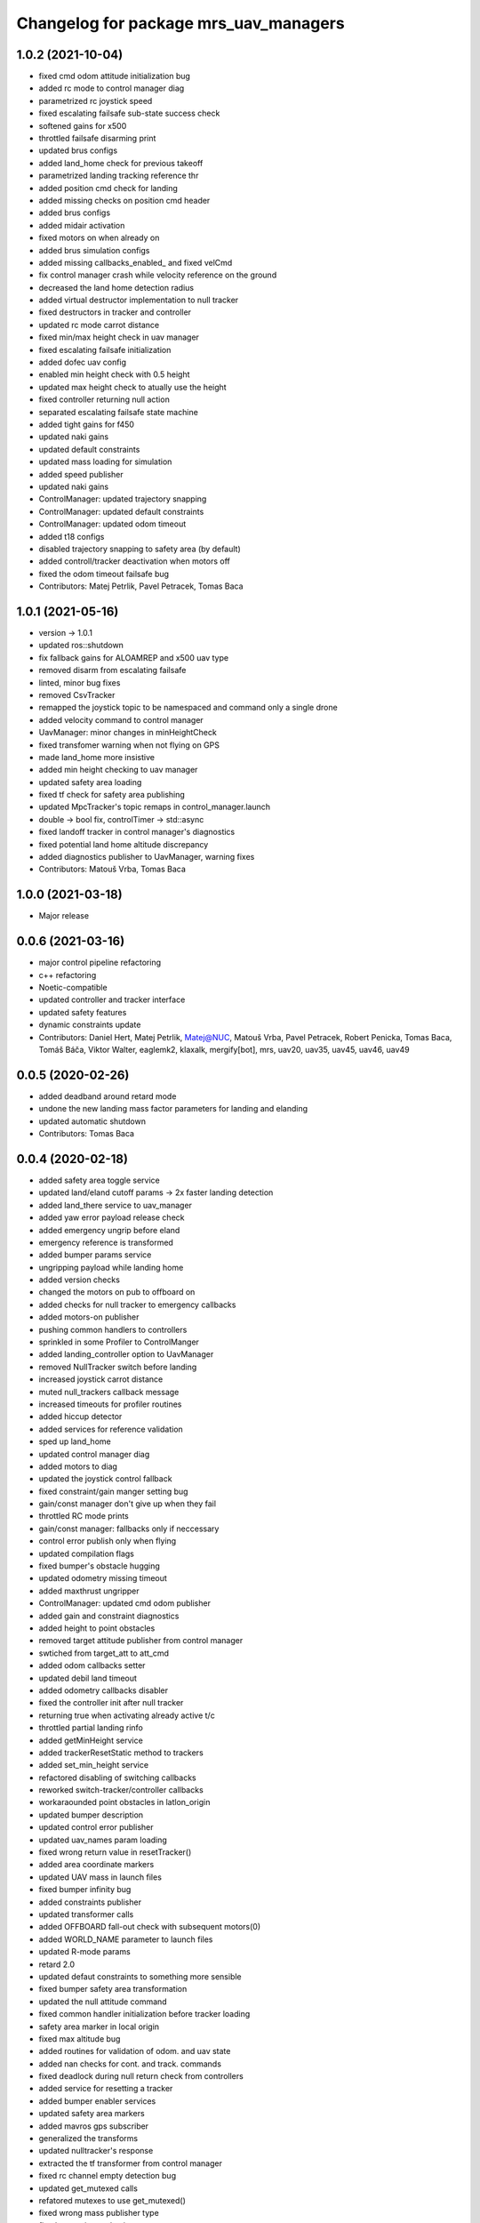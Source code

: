 ^^^^^^^^^^^^^^^^^^^^^^^^^^^^^^^^^^^^^^
Changelog for package mrs_uav_managers
^^^^^^^^^^^^^^^^^^^^^^^^^^^^^^^^^^^^^^

1.0.2 (2021-10-04)
------------------
* fixed cmd odom attitude initialization bug
* added rc mode to control manager diag
* parametrized rc joystick speed
* fixed escalating failsafe sub-state success check
* softened gains for x500
* throttled failsafe disarming print
* updated brus configs
* added land_home check for previous takeoff
* parametrized landing tracking reference thr
* added position cmd check for landing
* added missing checks on position cmd header
* added brus configs
* added midair activation
* fixed motors on when already on
* added brus simulation configs
* added missing callbacks_enabled\_ and fixed velCmd
* fix control manager crash while velocity reference on the ground
* decreased the land home detection radius
* added virtual destructor implementation to null tracker
* fixed destructors in tracker and controller
* updated rc mode carrot distance
* fixed min/max height check in uav manager
* fixed escalating failsafe initialization
* added dofec uav config
* enabled min height check with 0.5 height
* updated max height check to atually use the height
* fixed controller returning null action
* separated escalating failsafe state machine
* added tight gains for f450
* updated naki gains
* updated default constraints
* updated mass loading for simulation
* added speed publisher
* updated naki gains
* ControlManager: updated trajectory snapping
* ControlManager: updated default constraints
* ControlManager: updated odom timeout
* added t18 configs
* disabled trajectory snapping to safety area (by default)
* added controll/tracker deactivation when motors off
* fixed the odom timeout failsafe bug
* Contributors: Matej Petrlik, Pavel Petracek, Tomas Baca

1.0.1 (2021-05-16)
------------------
* version -> 1.0.1
* updated ros::shutdown
* fix fallback gains for ALOAMREP and x500 uav type
* removed disarm from escalating failsafe
* linted, minor bug fixes
* removed CsvTracker
* remapped the joystick topic to be namespaced and command only a single drone
* added velocity command to control manager
* UavManager: minor changes in minHeightCheck
* fixed transfomer warning when not flying on GPS
* made land_home more insistive
* added min height checking to uav manager
* updated safety area loading
* fixed tf check for safety area publishing
* updated MpcTracker's topic remaps in control_manager.launch
* double -> bool fix, controlTimer -> std::async
* fixed landoff tracker in control manager's diagnostics
* fixed potential land home altitude discrepancy
* added diagnostics publisher to UavManager, warning fixes
* Contributors: Matouš Vrba, Tomas Baca

1.0.0 (2021-03-18)
------------------
* Major release

0.0.6 (2021-03-16)
------------------
* major control pipeline refactoring
* c++ refactoring
* Noetic-compatible
* updated controller and tracker interface
* updated safety features
* dynamic constraints update
* Contributors: Daniel Hert, Matej Petrlik, Matej@NUC, Matouš Vrba, Pavel Petracek, Robert Penicka, Tomas Baca, Tomáš Báča, Viktor Walter, eaglemk2, klaxalk, mergify[bot], mrs, uav20, uav35, uav45, uav46, uav49

0.0.5 (2020-02-26)
------------------
* added deadband around retard mode
* undone the new landing mass factor parameters for landing and elanding
* updated automatic shutdown
* Contributors: Tomas Baca

0.0.4 (2020-02-18)
------------------
* added safety area toggle service
* updated land/eland cutoff params -> 2x faster landing detection
* added land_there service to uav_manager
* added yaw error payload release check
* added emergency ungrip before eland
* emergency reference is transformed
* added bumper params service
* ungripping payload while landing home
* added version checks
* changed the motors on pub to offboard on
* added checks for null tracker to emergency callbacks
* added motors-on publisher
* pushing common handlers to controllers
* sprinkled in some Profiler to ControlManger
* added landing_controller option to UavManager
* removed NullTracker switch before landing
* increased joystick carrot distance
* muted null_trackers callback message
* increased timeouts for profiler routines
* added hiccup detector
* added services for reference validation
* sped up land_home
* updated control manager diag
* added motors to diag
* updated the joystick control fallback
* fixed constraint/gain manger setting bug
* gain/const manager don't give up when they fail
* throttled RC mode prints
* gain/const manager: fallbacks only if neccessary
* control error publish only when flying
* updated compilation flags
* fixed bumper's obstacle hugging
* updated odometry missing timeout
* added maxthrust ungripper
* ControlManager: updated cmd odom publisher
* added gain and constraint diagnostics
* added height to point obstacles
* removed target attitude publisher from control manager
* swtiched from target_att to att_cmd
* added odom callbacks setter
* updated debil land timeout
* added odometry callbacks disabler
* fixed the controller init after null tracker
* returning true when activating already active t/c
* throttled partial landing rinfo
* added getMinHeight service
* added trackerResetStatic method to trackers
* added set_min_height service
* refactored disabling of switching callbacks
* reworked switch-tracker/controller callbacks
* workaraounded point obstacles in latlon_origin
* updated bumper description
* updated control error publisher
* updated uav_names param loading
* fixed wrong return value in resetTracker()
* added area coordinate markers
* updated UAV mass in launch files
* fixed bumper infinity bug
* added constraints publisher
* updated transformer calls
* added OFFBOARD fall-out check with subsequent motors(0)
* added WORLD_NAME parameter to launch files
* updated R-mode params
* retard 2.0
* updated defaut constraints to something more sensible
* fixed bumper safety area transformation
* updated the null attitude command
* fixed common handler initialization before tracker loading
* safety area marker in local origin
* fixed max altitude bug
* added routines for validation of odom. and uav state
* added nan checks for cont. and track. commands
* fixed deadlock during null return check from controllers
* added service for resetting a tracker
* added bumper enabler services
* updated safety area markers
* added mavros gps subscriber
* generalized the transforms
* updated nulltracker's response
* extracted the tf transformer from control manager
* fixed rc channel empty detection bug
* updated get_mutexed calls
* refatored mutexes to use get_mutexed()
* fixed wrong mass publisher type
* fixed wrong integral gains
* fixed high integration gains
* added bumper to mpc tracker
* separated rviz visual markers coming from control manager
* fixed tf bug with asin
* changed fcu services to fcu_untilted
* updated disarming routine
* changed set_reference to just reference
* references are transformed by tfs
* added speed tracker
* added transformer
* added reference transform routine
* added odometry switch to uavStateCallback
* fixed race condition bug when failsafing after controller returns null
* Contributors: Matej Petrlik, Pavel Petracek, Pavel Petráček, Petr Stepan, Tomas Baca, Vit Kratky

0.0.3 (2019-10-25)
------------------
* fixed retard mode rc channels
* added action options to rc eland
* extracted escalating failsafe into a standalone function
* move custom config loading after world file and motor params
* updated rinfos during landing
* updated the max thrust eland
* updated rinfo
* enabled max thrust automatic landing
* added status publisher to bumper
* updated partial landing
* added odometry innovation check
* updated partial landing
* fixed retakeoff
* enabled debil land
* disabling switch controller and tracker callbacks in eland, failsafe and
  debil land
* removed remembering of disturbances after second takeoff
* updated takeoff disturbance remembering
* fixed mass estimate during second takeoff
* fixed disabling of partial landing
* partial_landing -> partial_land
* added partial landing routine
* fixed landing disarming bug
* updated prints
* fixed world name in launch files
* udpated safety timer rates, added run-in-progress check for safety timer
  in control timer
* updated limits for eland and failsafe
* updated safety area interface
* fixed mutexing around new safety area methods
* added disabler for obstacle sectors and point obstacles
* updated control manager launch file
* increased carrot distance for rc joystick
* fixed crashing of ControlManager while retarding during eland
* fixed the activation of the first controller -> eland controller
* typo in NullTracker
* default controller for simulation is Se3
* height checking is optional, eland disarm is optional, minor changes
* added constraint override feature for controllers
* added supersoft gains for optflow for simulated uavs
* added yaw angle error check
* reworked control loop evaluation, added control oneshot timer
* updated control manager launch
* Add pavel slam for Chlumin experiment
* improved the mass difference checking during takeoff
* added controller namespace and name into the interface
* updated toggle of joystic control
* updated logitech joystic channels
* more missing gains for odometry types
* added missing gains to all uav types
* Added new estimators to constraint and gain managers
* increased MpcController eland limit
* added custom configs for controllers and trackers
* updated max thrust warning in uav manager
* fixed wrong NsfController address
* added set_integral_terms service to control_manager launch
* updated bumper condition
* updated the default vertical kq
* updating attitude gains
* updated and tuned simulation gains, slightly updated uav gains
* polishing launch files
* updated launch files
* working on custom configs
* forcing standalone when debugging
* added debug and tested standaloning
* 2nd rehaul of launchfiles
* rehauled launch files
* incresed the z jerk, =1 create takeoff problems
* updated remaps
* updated configs for the new "hierarchy" config model
* delete almost all launchfiles
* reworking launch files
* fixed bumper deadlock bug
* updated getStatus() of tracker and controllers
* removed NullTracker's constructor
* fixed some uninitialized bool variables
* utilizing landoff diagnostics for takeoff
* set eland controllers to MpcController
* fixed carrot_distance type to double in control manager
* generalized takeoff and landing for arbitrary initial z
* removed landing cutoff height from the landing condition
* parametrized carrot distance for rc joystic in control manager
* updated the retard mode to be relative to the reference
* patched the mode mask in when no controller is running
* added the initial body disturbance to control manager
* updated Controller.h interface, addid distrurbance visualization
* added pirouette
* parametrized automatic pc shutdown in control manager
* updated the shutdown routine
* fix in velodyne uav launch file
* added more clear rinfo to tracker reactivation during controller
  switching
* swapped switching of tracker and controller during takeoff
* added missing joybumper tracker parameters to simulation launch files
* new odometry launch files structure
* updated simulation gains and constraints
* added minimum thrust param for NullTracker
* updates in joystic control
* fixed Tomas's controller switching
* fixed joystick controller switching
* joystick channels move to config file
* updated launchfiles with JoyBumperTracker
* fallback tracker+controller for joystic are loaded from configs
* updating controllers even when they are not active
* added odometrySwitchRoutine to controller interface
* added control error publisher to control manager
* added acceleration controller for simulation
* added acceleration controller to simulation launchfile
* updated joystic channel from logitech joystic
* arming after landing is TRUE by default, switching to MPC controller
  after takeoff
* Add temporary solution: transpose to input obstacle matrixes
* Add multiple obstacles to safety_zone
* Added check for path between current position ang goto position
* Change the message type of safe_zone
* Add border polygon publisher
* added new sefety zone
* Change to SafetyZone and Polygon
* Contributors: Tomas Baca

0.0.2 (2019-07-01)
------------------
* added more prints for odometry switch
* tweaks in rc eland trigger before takeoff
* fixed control manager crash during startup while RC eland is triggered
* BRICK + BRICKFLOW estimators
* uav manager triggers eland when takeoff fails
* removed the acceleration publisher
* switched to se3 controller after takeoff
* increased the odometry missing timeout
* fixed failsafe heading bug, fixed deadlock with safety timeout
* fixed reactivation of trackers and controllers during ehover and eland
* mpc is default for t650
* Add MpcController as eland for NAKI
* updated joytracker for t650
* updated rc goto
* switch takeoff tracker for naki
* disabled disarm after large tilt control error
* fixed disarm glitch after switching trackers
* updated the takeoff mass condition
* updated the channel numbers
* fixed the rc channel array check
* updated the retard mode
* increased eland and failsafe thresholds for MpcController
* JoyTracker falls back to MpcController
* fixed active_tracker_idx bug in control manager
* fixed race condition in  switching controllers
* fixed the rc joystic mode
* updated remaps for mpc tracker
* added NullTracker activation in the init
* reworked loading of trackers' and controllers' parameters
* split failsafe and eland conditions for se3, mpc and other
* changed the number of "rc control" channel
* improved comments for the control error failsafe in control_manager.yml
* switched SE3 back to default for takeoff and after takeoff
* switched eland controller to Se3
* added mass estimator publisher to control manager
* constraints are passed to controllers
* increased the odom timeout for simulation
* added rc_joystics wiggle switch
* uav_manager needs SE(3)'s gain manager for takeoff
* gain manager will publish status when SE(3) is not active
* tracker is reactivated upon controller switch
* refurbished failsafes for hector slam
* updating takeoff routine with new control switching
* added tilt failsafe edgecase after switching controllers
* added hector estimator
* added failsafe trigger after unsuccessfull controller update
* failsafe trigger when controller update fails
* updated mavros dependency version
* Contributors: Matej Petrlik, Matej Petrlik (desktop), NAKI, Tomas Baca, Tomáš Báča, Vojtech Spurny, uav10, uav3, uav42, uav5, uav60

0.0.1 (2019-05-20)
------------------

